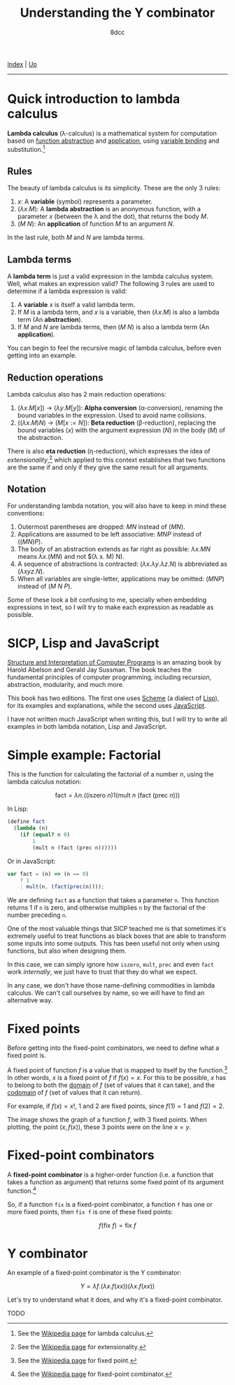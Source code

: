 #+TITLE: Understanding the Y combinator
#+AUTHOR: 8dcc
#+OPTIONS: toc:nil
#+STARTUP: nofold
#+HTML_HEAD: <link rel="icon" type="image/x-icon" href="../img/favicon.png">
#+HTML_HEAD: <link rel="stylesheet" type="text/css" href="../css/main.css">

[[file:../index.org][Index]] | [[file:index.org][Up]]

-----

#+TOC: headlines 2

* Quick introduction to lambda calculus
:PROPERTIES:
:CUSTOM_ID: quick-introduction-to-lambda-calculus
:END:

*Lambda calculus* (\lambda-calculus) is a mathematical system for computation
based on _function abstraction_ and _application_, using _variable binding_ and
substitution.[fn:1]

** Rules
:PROPERTIES:
:CUSTOM_ID: rules
:END:

The beauty of lambda calculus is its simplicity. These are the only 3 rules:

1. $x$: A *variable* (symbol) represents a parameter.
2. $(\lambda x. M)$: A *lambda abstraction* is an anonymous function, with a
   parameter $x$ (between the \lambda and the dot), that returns the body $M$.
3. $(M\ N)$: An *application* of function $M$ to an argument $N$.

In the last rule, both $M$ and $N$ are lambda terms.

** Lambda terms
:PROPERTIES:
:CUSTOM_ID: lambda-terms
:END:

A *lambda term* is just a valid expression in the lambda calculus system. Well,
what makes an expression valid? The following 3 rules are used to determine if a
lambda expression is valid:

1. A *variable* $x$ is itself a valid lambda term.
2. If $M$ is a lambda term, and $x$ is a variable, then $(\lambda x. M)$ is also
   a lambda term (An *abstraction*).
3. If $M$ and $N$ are lambda terms, then $(M\ N)$ is also a lambda term (An
   *application*).

You can begin to feel the recursive magic of lambda calculus, before even
getting into an example.

** Reduction operations
:PROPERTIES:
:CUSTOM_ID: reduction-operations
:END:

Lambda calculus also has 2 main reduction operations:

1. $(\lambda x. M[x])$ \to $(\lambda y. M[y])$: *Alpha conversion*
   (\alpha-conversion), renaming the bound variables in the expression. Used to
   avoid name collisions.
2. $((\lambda x. M) N)$ \to $(M[x := N])$: *Beta reduction* (\beta-reduction),
   replacing the bound variables ($x$) with the argument expression ($N$) in the
   body ($M$) of the abstraction.

There is also *eta reduction* (\eta-reduction), which expresses the idea of
/extensionality/,[fn:2] which applied to this context establishes that two
functions are the same if and only if they give the same result for all
arguments.

** Notation
:PROPERTIES:
:CUSTOM_ID: notation
:END:

For understanding lambda notation, you will also have to keep in mind these
conventions:

1. Outermost parentheses are dropped: $M N$ instead of $(M N)$.
2. Applications are assumed to be left associative: $M N P$ instead of
   $((M N) P)$.
3. The body of an abstraction extends as far right as possible: $\lambda x. M N$
   means $\lambda x. (M N)$ and not $(\lambda x. M) N).
4. A sequence of abstractions is contracted:
   $(\lambda x. \lambda y. \lambda z. N)$ is abbreviated as
   $(\lambda x y z. N)$.
5. When all variables are single-letter, applications may be omitted: $(M N P)$
   instead of $(M\ N\ P)$.

Some of these look a bit confusing to me, specially when embedding expressions
in text, so I will try to make each expression as readable as possible.

* SICP, Lisp and JavaScript
:PROPERTIES:
:CUSTOM_ID: sicp-lisp-and-javascript
:END:

[[https://en.wikipedia.org/wiki/Structure_and_Interpretation_of_Computer_Programs][Structure and Interpretation of Computer Programs]] is an amazing book by Harold
Abelson and Gerald Jay Sussman. The book teaches the fundamental principles of
computer programming, including recursion, abstraction, modularity, and much
more.

This book has two editions. The first one uses [[https://en.wikipedia.org/wiki/Scheme_(programming_language)][Scheme]] (a dialect of [[https://en.wikipedia.org/wiki/Lisp_(programming_language)][Lisp]]), for
its examples and explanations, while the second uses [[https://en.wikipedia.org/wiki/JavaScript][JavaScript]].

I have not written much JavaScript when writing this, but I will try to write
all examples in both lambda notation, Lisp and JavaScript.

* Simple example: Factorial
:PROPERTIES:
:CUSTOM_ID: simple-example-factorial
:END:

This is the function for calculating the factorial of a number $n$, using the
lambda calculus notation:

$$
\text{fact} = \lambda n. \Big(\big(\text{iszero}\ n\big) 1 \big(\text{mult}\ n
\ (\text{fact}\ (\text{prec}\ n)\big)\Big)
$$

#+begin_comment
NOTE: If this is incorrect or confusing and you have any suggestions, feel free
to make a PR.
#+end_comment

In Lisp:

#+begin_src scheme
(define fact
  (lambda (n)
    (if (equal? n 0)
        1
        (mult n (fact (prec n))))))
#+end_src

Or in JavaScript:

#+begin_src javascript
var fact = (n) => (n == 0)
    ? 1
    : mult(n, (fact(prec(n))));
#+end_src

We are defining =fact= as a function that takes a parameter =n=. This function
returns 1 if =n= is zero, and otherwise multiplies =n= by the factorial of the
number preceding =n=.

One of the most valuable things that SICP teached me is that sometimes it's
extremely useful to treat functions as black boxes that are able to transform
some inputs into some outputs. This has been useful not only when using
functions, but also when designing them.

In this case, we can simply ignore how =iszero=, =mult=, =prec= and even =fact= work
/internally/, we just have to trust that they do what we expect.

In any case, we don't have those name-defining commodities in lambda
calculus. We can't call ourselves by name, so we will have to find an
alternative way.

* Fixed points
:PROPERTIES:
:CUSTOM_ID: fixed-points
:END:

Before getting into the fixed-point combinators, we need to define what a fixed
point is.

A fixed point of function $f$ is a value that is mapped to itself by the
function.[fn:4] In other words, $x$ is a fixed point of $f$ if $f(x) = x$. For
this to be possible, $x$ has to belong to both the _domain_ of $f$ (set of values
that it can take), and the _codomain_ of $f$ (set of values that it can return).

For example, if $f(x) = x!$, 1 and 2 are fixed points, since $f(1) = 1$ and
$f(2) = 2$.

#+ATTR_HTML: :width 250px
[[file:../img/ycombinator1.png]]

The image shows the graph of a function $f$, with 3 fixed points. When plotting,
the point $(x, f(x))$, these 3 points were on the line $x = y$.

* Fixed-point combinators
:PROPERTIES:
:CUSTOM_ID: fixed-point-combinators
:END:

A *fixed-point combinator* is a higher-order function (i.e. a function that takes
a function as argument) that returns some fixed point of its argument
function.[fn:3]

So, if a function =fix= is a fixed-point combinator, a function =f= has one or
more fixed points, then =fix f= is one of these fixed points:

$$
f(\text{fix}\ f) = \text{fix}\ f
$$

* Y combinator
:PROPERTIES:
:CUSTOM_ID: y-combinator
:END:

An example of a fixed-point combinator is the Y combinator:

$$
Y = \lambda f. \big(\lambda x. f (x x)\big) \big(\lambda x. f (x x)\big)
$$

Let's try to understand what it does, and why it's a fixed-point combinator.

TODO

# -----

[fn:1] See the [[https://en.wikipedia.org/wiki/Lambda_calculus][Wikipedia page]] for lambda calculus.
[fn:2] See the [[https://en.wikipedia.org/wiki/Extensionality][Wikipedia page]] for extensionality.
[fn:3] See the [[https://en.wikipedia.org/wiki/Fixed-point_combinator][Wikipedia page]] for fixed-point combinator.
[fn:4] See the [[https://en.wikipedia.org/wiki/Fixed_point_(mathematics)][Wikipedia page]] for fixed point.
